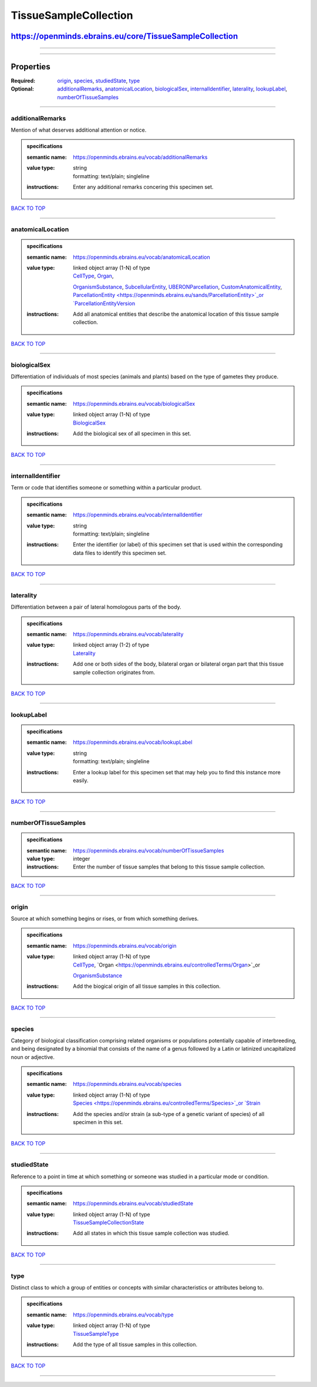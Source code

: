 ######################
TissueSampleCollection
######################

********************************************************
https://openminds.ebrains.eu/core/TissueSampleCollection
********************************************************

------------

------------

**********
Properties
**********

:Required: `origin <origin_heading_>`_, `species <species_heading_>`_, `studiedState <studiedState_heading_>`_, `type <type_heading_>`_
:Optional: `additionalRemarks <additionalRemarks_heading_>`_, `anatomicalLocation <anatomicalLocation_heading_>`_, `biologicalSex <biologicalSex_heading_>`_,
   `internalIdentifier <internalIdentifier_heading_>`_, `laterality <laterality_heading_>`_, `lookupLabel <lookupLabel_heading_>`_, `numberOfTissueSamples
   <numberOfTissueSamples_heading_>`_

------------

.. _additionalRemarks_heading:

additionalRemarks
-----------------

Mention of what deserves additional attention or notice.

.. admonition:: specifications

   :semantic name: https://openminds.ebrains.eu/vocab/additionalRemarks
   :value type: | string
                | formatting: text/plain; singleline
   :instructions: Enter any additional remarks concering this specimen set.

`BACK TO TOP <TissueSampleCollection_>`_

------------

.. _anatomicalLocation_heading:

anatomicalLocation
------------------

.. admonition:: specifications

   :semantic name: https://openminds.ebrains.eu/vocab/anatomicalLocation
   :value type: | linked object array \(1-N\) of type
                | `CellType <https://openminds.ebrains.eu/controlledTerms/CellType>`_, `Organ <https://openminds.ebrains.eu/controlledTerms/Organ>`_,
                `OrganismSubstance <https://openminds.ebrains.eu/controlledTerms/OrganismSubstance>`_, `SubcellularEntity
                <https://openminds.ebrains.eu/controlledTerms/SubcellularEntity>`_, `UBERONParcellation
                <https://openminds.ebrains.eu/controlledTerms/UBERONParcellation>`_, `CustomAnatomicalEntity
                <https://openminds.ebrains.eu/sands/CustomAnatomicalEntity>`_, `ParcellationEntity <https://openminds.ebrains.eu/sands/ParcellationEntity>`_or
                `ParcellationEntityVersion <https://openminds.ebrains.eu/sands/ParcellationEntityVersion>`_
   :instructions: Add all anatomical entities that describe the anatomical location of this tissue sample collection.

`BACK TO TOP <TissueSampleCollection_>`_

------------

.. _biologicalSex_heading:

biologicalSex
-------------

Differentiation of individuals of most species (animals and plants) based on the type of gametes they produce.

.. admonition:: specifications

   :semantic name: https://openminds.ebrains.eu/vocab/biologicalSex
   :value type: | linked object array \(1-N\) of type
                | `BiologicalSex <https://openminds.ebrains.eu/controlledTerms/BiologicalSex>`_
   :instructions: Add the biological sex of all specimen in this set.

`BACK TO TOP <TissueSampleCollection_>`_

------------

.. _internalIdentifier_heading:

internalIdentifier
------------------

Term or code that identifies someone or something within a particular product.

.. admonition:: specifications

   :semantic name: https://openminds.ebrains.eu/vocab/internalIdentifier
   :value type: | string
                | formatting: text/plain; singleline
   :instructions: Enter the identifier (or label) of this specimen set that is used within the corresponding data files to identify this specimen set.

`BACK TO TOP <TissueSampleCollection_>`_

------------

.. _laterality_heading:

laterality
----------

Differentiation between a pair of lateral homologous parts of the body.

.. admonition:: specifications

   :semantic name: https://openminds.ebrains.eu/vocab/laterality
   :value type: | linked object array \(1-2\) of type
                | `Laterality <https://openminds.ebrains.eu/controlledTerms/Laterality>`_
   :instructions: Add one or both sides of the body, bilateral organ or bilateral organ part that this tissue sample collection originates from.

`BACK TO TOP <TissueSampleCollection_>`_

------------

.. _lookupLabel_heading:

lookupLabel
-----------

.. admonition:: specifications

   :semantic name: https://openminds.ebrains.eu/vocab/lookupLabel
   :value type: | string
                | formatting: text/plain; singleline
   :instructions: Enter a lookup label for this specimen set that may help you to find this instance more easily.

`BACK TO TOP <TissueSampleCollection_>`_

------------

.. _numberOfTissueSamples_heading:

numberOfTissueSamples
---------------------

.. admonition:: specifications

   :semantic name: https://openminds.ebrains.eu/vocab/numberOfTissueSamples
   :value type: integer
   :instructions: Enter the number of tissue samples that belong to this tissue sample collection.

`BACK TO TOP <TissueSampleCollection_>`_

------------

.. _origin_heading:

origin
------

Source at which something begins or rises, or from which something derives.

.. admonition:: specifications

   :semantic name: https://openminds.ebrains.eu/vocab/origin
   :value type: | linked object array \(1-N\) of type
                | `CellType <https://openminds.ebrains.eu/controlledTerms/CellType>`_, `Organ <https://openminds.ebrains.eu/controlledTerms/Organ>`_or
                `OrganismSubstance <https://openminds.ebrains.eu/controlledTerms/OrganismSubstance>`_
   :instructions: Add the biogical origin of all tissue samples in this collection.

`BACK TO TOP <TissueSampleCollection_>`_

------------

.. _species_heading:

species
-------

Category of biological classification comprising related organisms or populations potentially capable of interbreeding, and being designated by a binomial that
consists of the name of a genus followed by a Latin or latinized uncapitalized noun or adjective.

.. admonition:: specifications

   :semantic name: https://openminds.ebrains.eu/vocab/species
   :value type: | linked object array \(1-N\) of type
                | `Species <https://openminds.ebrains.eu/controlledTerms/Species>`_or `Strain <https://openminds.ebrains.eu/core/Strain>`_
   :instructions: Add the species and/or strain (a sub-type of a genetic variant of species) of all specimen in this set.

`BACK TO TOP <TissueSampleCollection_>`_

------------

.. _studiedState_heading:

studiedState
------------

Reference to a point in time at which something or someone was studied in a particular mode or condition.

.. admonition:: specifications

   :semantic name: https://openminds.ebrains.eu/vocab/studiedState
   :value type: | linked object array \(1-N\) of type
                | `TissueSampleCollectionState <https://openminds.ebrains.eu/core/TissueSampleCollectionState>`_
   :instructions: Add all states in which this tissue sample collection was studied.

`BACK TO TOP <TissueSampleCollection_>`_

------------

.. _type_heading:

type
----

Distinct class to which a group of entities or concepts with similar characteristics or attributes belong to.

.. admonition:: specifications

   :semantic name: https://openminds.ebrains.eu/vocab/type
   :value type: | linked object array \(1-N\) of type
                | `TissueSampleType <https://openminds.ebrains.eu/controlledTerms/TissueSampleType>`_
   :instructions: Add the type of all tissue samples in this collection.

`BACK TO TOP <TissueSampleCollection_>`_

------------

